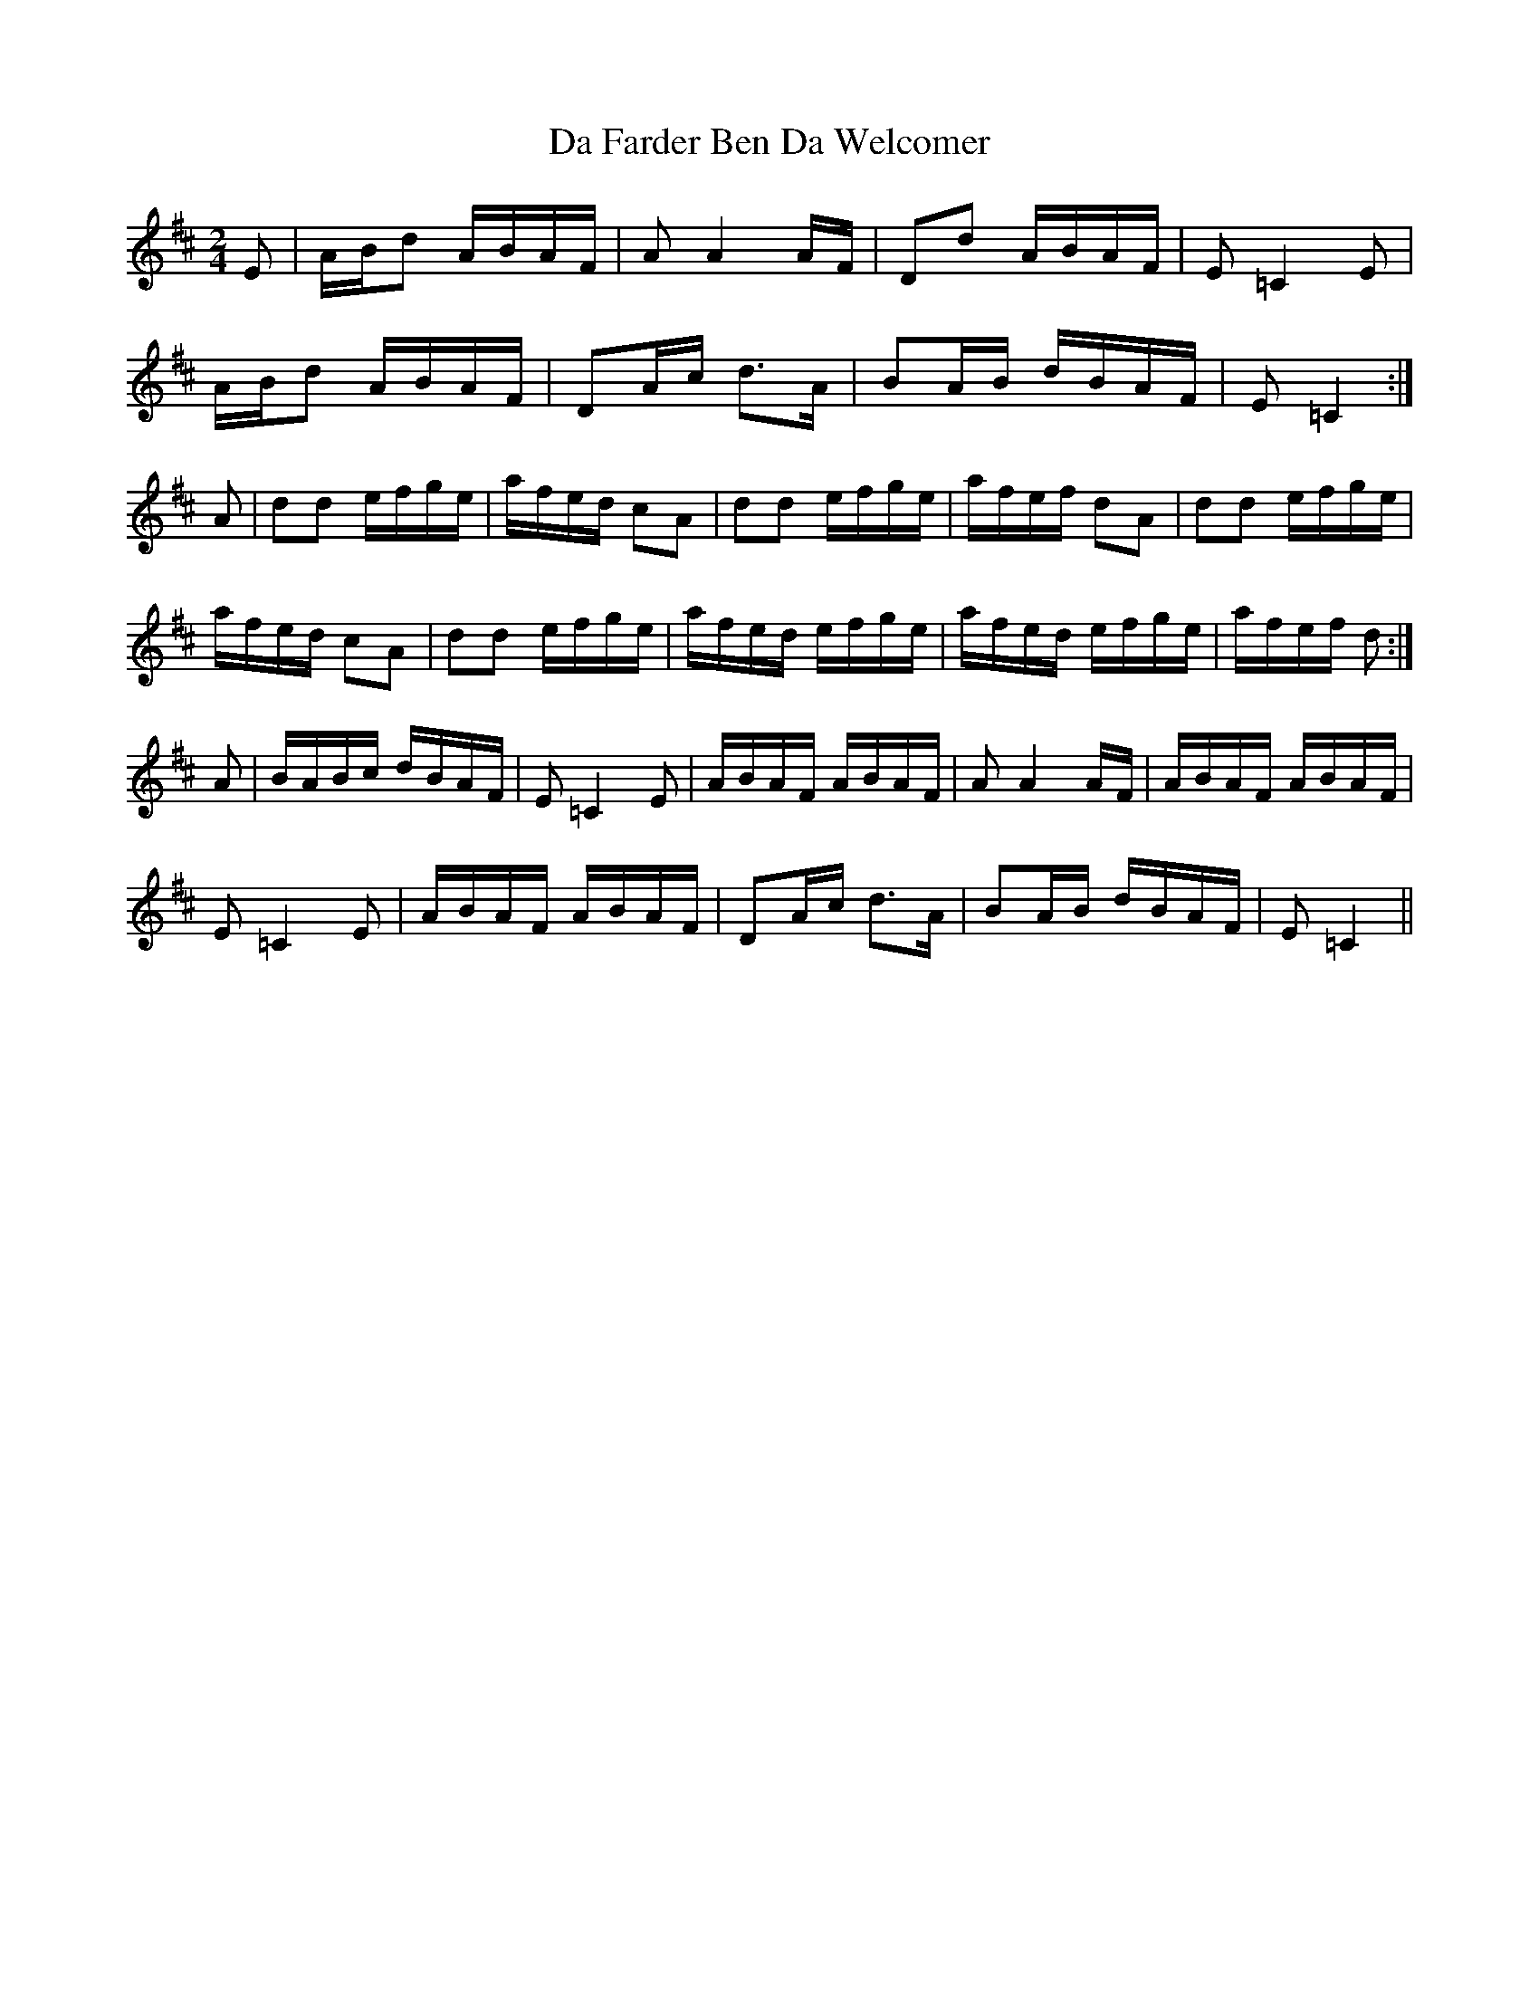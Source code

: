X: 1
T: Da Farder Ben Da Welcomer
Z: domhnall.
S: https://thesession.org/tunes/11467#setting11467
R: polka
M: 2/4
L: 1/8
K: Dmaj
E|A/B/d A/B/A/F/|AA2 A/F/|Dd A/B/A/F/|E =C2 E|
A/B/d A/B/A/F/|DA/c/ d>A|BA/B/ d/B/A/F/|E =C2:|
A|dd e/f/g/e/|a/f/e/d/ cA|dd e/f/g/e/|a/f/e/f/ dA|dd e/f/g/e/|
a/f/e/d/ cA|dd e/f/g/e/|a/f/e/d/ e/f/g/e/|a/f/e/d/ e/f/g/e/|a/f/e/f/ d:|
A|B/A/B/c/ d/B/A/F/|E =C2E|A/B/A/F/ A/B/A/F/|A A2 A/F/|A/B/A/F/ A/B/A/F/|
E =C2E|A/B/A/F/ A/B/A/F/|DA/c/ d>A|BA/B/ d/B/A/F/|E =C2||
